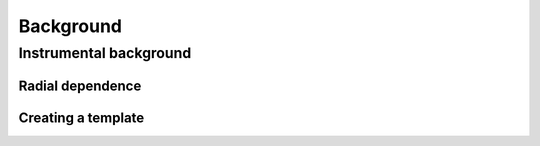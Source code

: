 .. _background:

Background
==========


Instrumental background
-----------------------

Radial dependence
~~~~~~~~~~~~~~~~~


Creating a template
~~~~~~~~~~~~~~~~~~~
